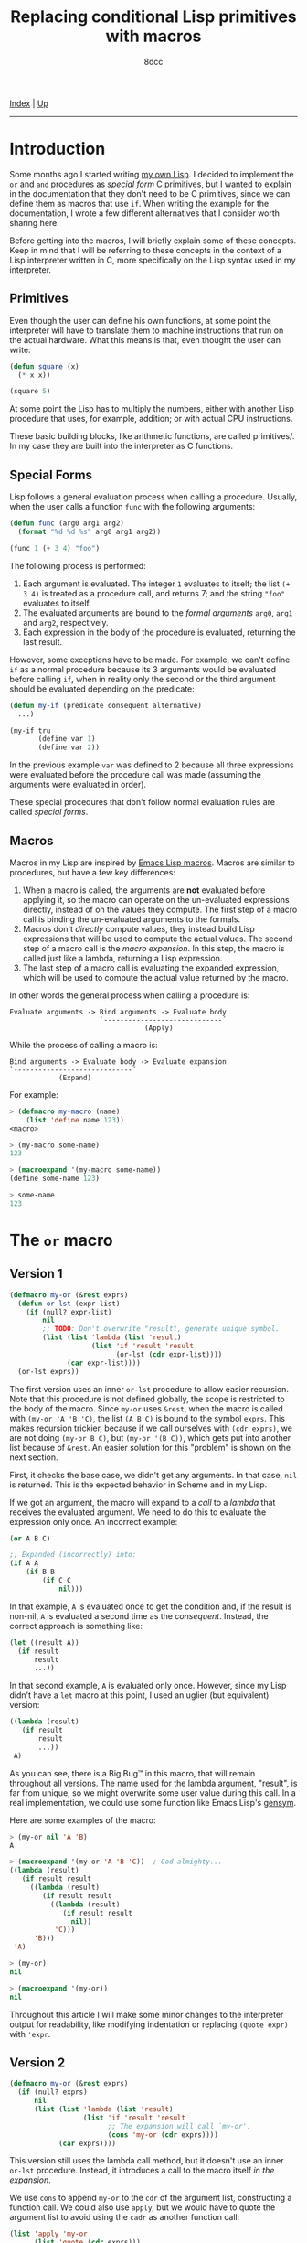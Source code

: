 #+TITLE: Replacing conditional Lisp primitives with macros
#+AUTHOR: 8dcc
#+OPTIONS: toc:nil
#+STARTUP: nofold
#+HTML_HEAD: <link rel="icon" type="image/x-icon" href="../img/favicon.png">
#+HTML_HEAD: <link rel="stylesheet" type="text/css" href="../css/main.css">

[[file:../index.org][Index]] | [[file:index.org][Up]]

-----

#+TOC: headlines 2

* Introduction
:PROPERTIES:
:CUSTOM_ID: introduction
:END:

Some months ago I started writing [[https://github.com/8dcc/sl][my own Lisp]]. I decided to implement the =or= and
=and= procedures as /special form/ C primitives, but I wanted to explain in the
documentation that they don't need to be C primitives, since we can define them
as macros that use =if=. When writing the example for the documentation, I wrote a
few different alternatives that I consider worth sharing here.

Before getting into the macros, I will briefly explain some of these
concepts. Keep in mind that I will be referring to these concepts in the context
of a Lisp interpreter written in C, more specifically on the Lisp syntax used in
my interpreter.

** Primitives
:PROPERTIES:
:CUSTOM_ID: primitives
:END:

Even though the user can define his own functions, at some point the interpreter
will have to translate them to machine instructions that run on the actual
hardware. What this means is that, even thought the user can write:

#+begin_src lisp
(defun square (x)
  (* x x))

(square 5)
#+end_src

At some point the Lisp has to multiply the numbers, either with another Lisp
procedure that uses, for example, addition; or with actual CPU instructions.

These basic building blocks, like arithmetic functions, are called
primitives/. In my case they are built into the interpreter as C functions.

** Special Forms
:PROPERTIES:
:CUSTOM_ID: special-forms
:END:

Lisp follows a general evaluation process when calling a procedure. Usually,
when the user calls a function =func= with the following arguments:

#+begin_src lisp
(defun func (arg0 arg1 arg2)
  (format "%d %d %s" arg0 arg1 arg2))

(func 1 (+ 3 4) "foo")
#+end_src

The following process is performed:

1. Each argument is evaluated. The integer =1= evaluates to itself; the list
   =(+ 3 4)= is treated as a procedure call, and returns 7; and the string ="foo"=
   evaluates to itself.
2. The evaluated arguments are bound to the /formal arguments/ =arg0=, =arg1= and
   =arg2=, respectively.
3. Each expression in the body of the procedure is evaluated, returning the last
   result.

However, some exceptions have to be made. For example, we can't define =if= as a
normal procedure because its 3 arguments would be evaluated before calling =if=,
when in reality only the second or the third argument should be evaluated
depending on the predicate:

#+begin_src lisp
(defun my-if (predicate consequent alternative)
  ...)

(my-if tru
       (define var 1)
       (define var 2))
#+end_src

In the previous example =var= was defined to 2 because all three expressions were
evaluated before the procedure call was made (assuming the arguments were
evaluated in order).

These special procedures that don't follow normal evaluation rules are called
/special forms/.

** Macros
:PROPERTIES:
:CUSTOM_ID: macros
:END:

Macros in my Lisp are inspired by [[https://www.gnu.org/software/emacs/manual/html_node/elisp/Macros.html][Emacs Lisp macros]]. Macros are similar to
procedures, but have a few key differences:

1. When a macro is called, the arguments are *not* evaluated before applying it,
   so the macro can operate on the un-evaluated expressions directly, instead of
   on the values they compute. The first step of a macro call is binding the
   un-evaluated arguments to the formals.
2. Macros don't /directly/ compute values, they instead build Lisp expressions
   that will be used to compute the actual values. The second step of a macro
   call is the /macro expansion/. In this step, the macro is called just like a
   lambda, returning a Lisp expression.
3. The last step of a macro call is evaluating the expanded expression, which
   will be used to compute the actual value returned by the macro.

In other words the general process when calling a procedure is:

#+begin_example
Evaluate arguments -> Bind arguments -> Evaluate body
                      `-----------------------------´
                                 (Apply)
#+end_example

While the process of calling a macro is:

#+begin_example
Bind arguments -> Evaluate body -> Evaluate expansion
`-----------------------------´
            (Expand)
#+end_example

For example:

#+begin_src lisp
> (defmacro my-macro (name)
    (list 'define name 123))
<macro>

> (my-macro some-name)
123

> (macroexpand '(my-macro some-name))
(define some-name 123)

> some-name
123
#+end_src

* The =or= macro
:PROPERTIES:
:CUSTOM_ID: the-or-macro
:END:

** Version 1
:PROPERTIES:
:CUSTOM_ID: version-1
:END:

#+begin_src lisp
(defmacro my-or (&rest exprs)
  (defun or-lst (expr-list)
    (if (null? expr-list)
        nil
        ;; TODO: Don't overwrite "result", generate unique symbol.
        (list (list 'lambda (list 'result)
                    (list 'if 'result 'result
                          (or-lst (cdr expr-list))))
              (car expr-list))))
  (or-lst exprs))
#+end_src

The first version uses an inner =or-lst= procedure to allow easier recursion. Note
that this procedure is not defined globally, the scope is restricted to the body
of the macro. Since =my-or= uses =&rest=, when the macro is called with
=(my-or 'A 'B 'C)=, the list =(A B C)= is bound to the symbol =exprs=. This makes
recursion trickier, because if we call ourselves with =(cdr exprs)=, we are not
doing =(my-or B C)=, but =(my-or '(B C))=, which gets put into another list because
of =&rest=. An easier solution for this "problem" is shown on the next section.

First, it checks the base case, we didn't get any arguments. In that case, =nil=
is returned. This is the expected behavior in Scheme and in my Lisp.

If we got an argument, the macro will expand to a /call/ to a /lambda/ that receives
the evaluated argument. We need to do this to evaluate the expression only
once. An incorrect example:

#+begin_src lisp
(or A B C)

;; Expanded (incorrectly) into:
(if A A
    (if B B
        (if C C
            nil)))
#+end_src

In that example, =A= is evaluated once to get the condition and, if the result is
non-nil, =A= is evaluated a second time as the /consequent/. Instead, the correct
approach is something like:

#+begin_src lisp
(let ((result A))
  (if result
      result
      ...))
#+end_src

In that second example, =A= is evaluated only once. However, since my Lisp didn't
have a =let= macro at this point, I used an uglier (but equivalent) version:

#+begin_src lisp
((lambda (result)
   (if result
       result
       ...))
 A)
#+end_src

As you can see, there is a Big Bug™ in this macro, that will remain throughout
all versions. The name used for the lambda argument, "result", is far from
unique, so we might overwrite some user value during this call. In a real
implementation, we could use some function like Emacs Lisp's [[https://www.gnu.org/software/emacs/manual/html_node/elisp/Creating-Symbols.html#index-gensym][gensym]].

Here are some examples of the macro:

#+begin_src lisp
> (my-or nil 'A 'B)
A

> (macroexpand '(my-or 'A 'B 'C))  ; God almighty...
((lambda (result)
   (if result result
     ((lambda (result)
        (if result result
          ((lambda (result)
             (if result result
               nil))
           'C)))
      'B)))
 'A)

> (my-or)
nil

> (macroexpand '(my-or))
nil
#+end_src

Throughout this article I will make some minor changes to the interpreter output
for readability, like modifying indentation or replacing =(quote expr)= with
='expr=.

** Version 2
:PROPERTIES:
:CUSTOM_ID: version-2
:END:

#+begin_src lisp
(defmacro my-or (&rest exprs)
  (if (null? exprs)
      nil
      (list (list 'lambda (list 'result)
                  (list 'if 'result 'result
                        ;; The expansion will call `my-or'.
                        (cons 'my-or (cdr exprs))))
            (car exprs))))
#+end_src

This version still uses the lambda call method, but it doesn't use an inner
=or-lst= procedure. Instead, it introduces a call to the macro itself /in the
expansion/.

We use =cons= to append =my-or= to the =cdr= of the argument list, constructing a
function call. We could also use =apply=, but we would have to quote the argument
list to avoid using the =cadr= as another function call:

#+begin_src lisp
(list 'apply 'my-or
      (list 'quote (cdr exprs)))

;; Assumming `exprs' is (A B C), expands to:
(apply my-or (quote (B C)))

;; Alternatively:
(apply my-or '(B C))
#+end_src

Some examples of the second version:

#+begin_src lisp
> (my-or nil 'A 'B)
A

> (macroexpand '(my-or 'A 'B 'C))  ; Much more readable
((lambda (result)
   (if result result
     (my-or ('B 'C))))
 'A)
#+end_src

** Version 3
:PROPERTIES:
:CUSTOM_ID: version-3
:END:

#+begin_src lisp
(defmacro my-or (&rest exprs)
  (if (null? exprs)
      nil
      (list 'let (list (list 'result (car exprs)))
            (list 'if 'result 'result
                  (cons 'my-or (cdr exprs))))))
#+end_src

Finally, to make the expansion a bit more readable, we can remove that lambda
call by using the =let= macro. This version is probably a bit less efficient since
=let= also expands to a lambda call, but it's more readable.

Some examples of the third version:

#+begin_src lisp
> (my-or nil 'A 'B)
A

> (macroexpand '(my-or 'A 'B 'C))  ; Much more readable
(let ((result 'A))
  (if result result
    (my-or 'B 'C)))
#+end_src

* The =and= macro
:PROPERTIES:
:CUSTOM_ID: the-and-macro
:END:

This version of =my-and= is based on the third version of =my-or=, so it also
overwrites the =result= symbol.

#+begin_src lisp
(defmacro my-and (&rest exprs)
  (if (null? exprs)
      tru
      (list 'let (list (list 'result (car exprs)))
            (list 'if
                  'result
                  (if (null? (cdr exprs))
                      'result
                      (cons 'my-and (cdr exprs)))
                  nil))))
#+end_src

The first difference is that, when =expr= is empty, =tru= is returned instead of
=nil=. Again, this is the expected behavior in Scheme and in my Lisp.

Then, a conditional is introduced when expanding the macro. Just to be clear,
this conditional, the one that checks if =(cdr exprs)= is empty, will be performed
when the macro is /expanded/, not when the expansion is /evaluated/. This
conditional is needed because, if we reached the last argument, we want to
return it if it's non-nil. If we are not on the last argument, we keep checking
by calling ourselves, just like we did in =my-or=.

#+begin_src lisp
(let ((result 'A))
  (if result
    (my-and 'B 'C)
    nil))
#+end_src

* Final note
:PROPERTIES:
:CUSTOM_ID: final-note
:END:

I will end up adding a 4th version once I add [[https://www.gnu.org/software/emacs/manual/html_node/elisp/Backquote.html][backquote]] support to my Lisp.

Feel free to [[https://github.com/8dcc/8dcc.github.io/pulls][contribute]] if you have any suggestions or improvements.
